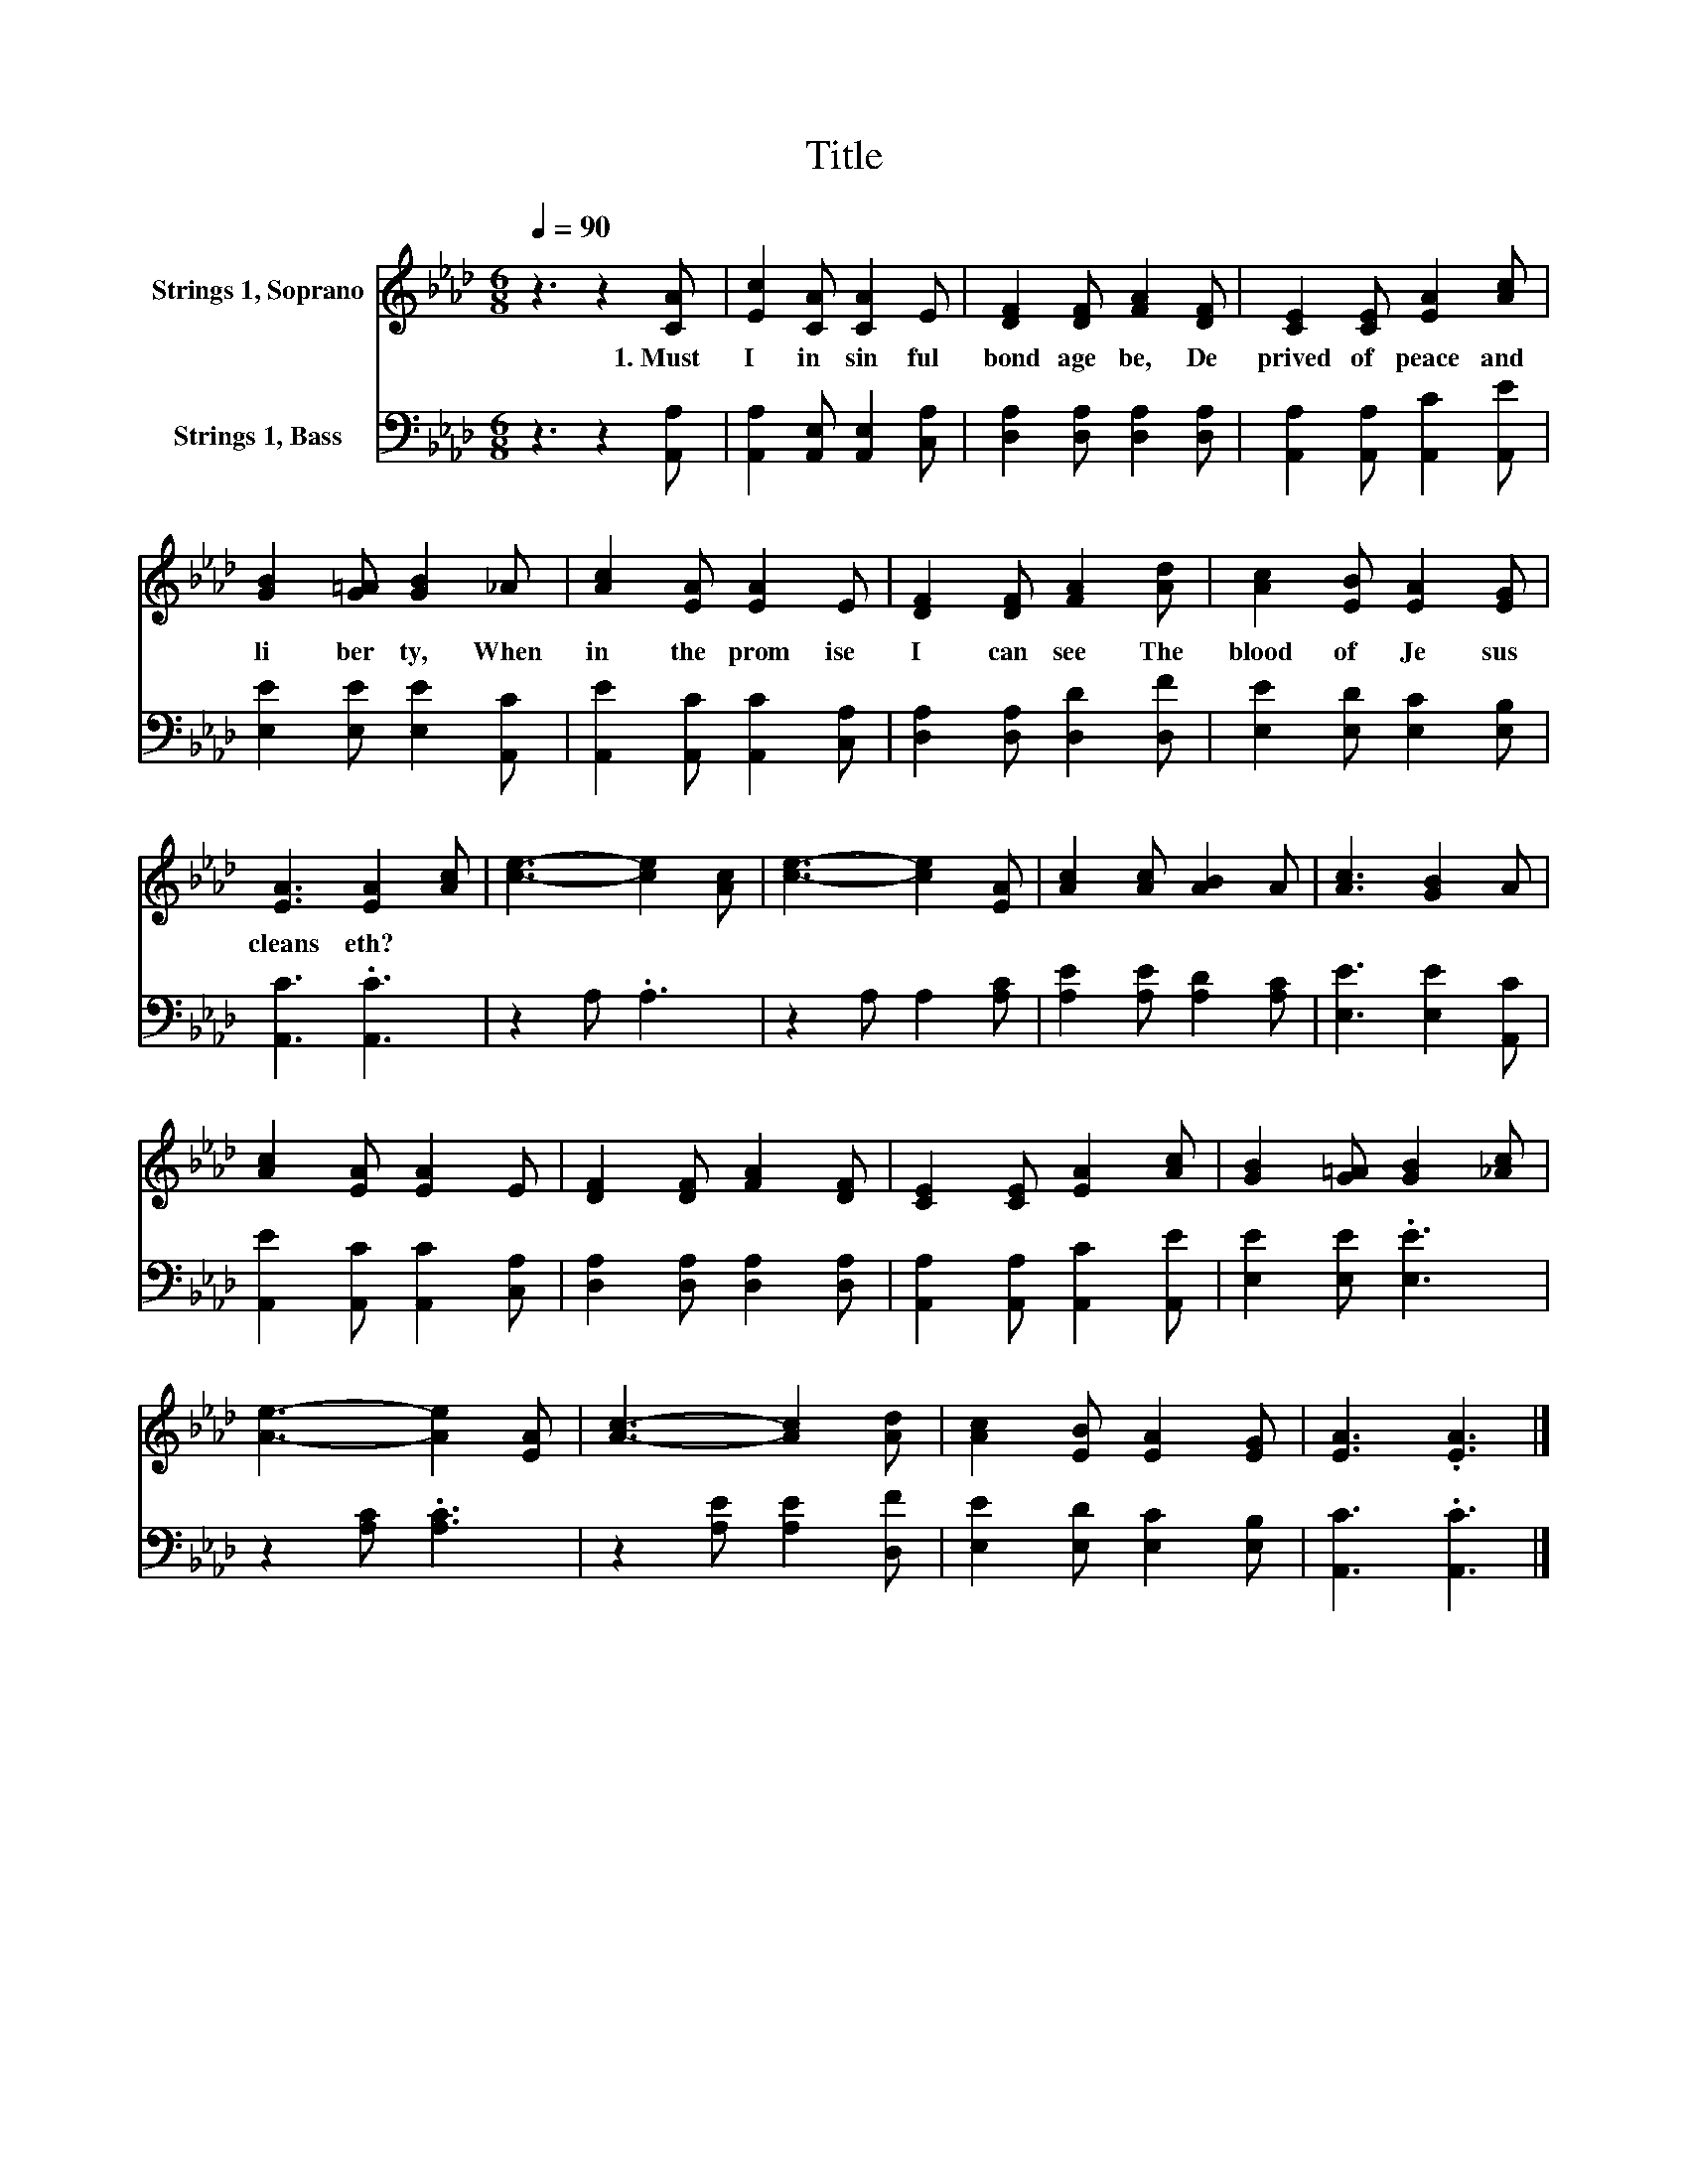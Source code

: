 X:1
T:Title
%%score 1 2
L:1/8
Q:1/4=90
M:6/8
K:Ab
V:1 treble nm="Strings 1, Soprano"
V:2 bass nm="Strings 1, Bass"
V:1
 z3 z2 [CA] | [Ec]2 [CA] [CA]2 E | [DF]2 [DF] [FA]2 [DF] | [CE]2 [CE] [EA]2 [Ac] | %4
w: 1.~Must~|I~ in~ sin ful~|bond age~ be,~ De|prived~ of~ peace~ and~|
 [GB]2 [G=A] [GB]2 _A | [Ac]2 [EA] [EA]2 E | [DF]2 [DF] [FA]2 [Ad] | [Ac]2 [EB] [EA]2 [EG] | %8
w: li ber ty,~ When~|in~ the~ prom ise~|I~ can~ see~ The~|blood~ of~ Je sus~|
 [EA]3 [EA]2 [Ac] | [ce]3- [ce]2 [Ac] | [ce]3- [ce]2 [EA] | [Ac]2 [Ac] [AB]2 A | [Ac]3 [GB]2 A | %13
w: cleans eth?~ *|||||
 [Ac]2 [EA] [EA]2 E | [DF]2 [DF] [FA]2 [DF] | [CE]2 [CE] [EA]2 [Ac] | [GB]2 [G=A] [GB]2 [_Ac] | %17
w: ||||
 [Ae]3- [Ae]2 [EA] | [Ac]3- [Ac]2 [Ad] | [Ac]2 [EB] [EA]2 [EG] | [EA]3 .[EA]3 |] %21
w: ||||
V:2
 z3 z2 [A,,A,] | [A,,A,]2 [A,,E,] [A,,E,]2 [C,A,] | [D,A,]2 [D,A,] [D,A,]2 [D,A,] | %3
 [A,,A,]2 [A,,A,] [A,,C]2 [A,,E] | [E,E]2 [E,E] [E,E]2 [A,,C] | [A,,E]2 [A,,C] [A,,C]2 [C,A,] | %6
 [D,A,]2 [D,A,] [D,D]2 [D,F] | [E,E]2 [E,D] [E,C]2 [E,B,] | [A,,C]3 .[A,,C]3 | z2 A, .A,3 | %10
 z2 A, A,2 [A,C] | [A,E]2 [A,E] [A,D]2 [A,C] | [E,E]3 [E,E]2 [A,,C] | %13
 [A,,E]2 [A,,C] [A,,C]2 [C,A,] | [D,A,]2 [D,A,] [D,A,]2 [D,A,] | [A,,A,]2 [A,,A,] [A,,C]2 [A,,E] | %16
 [E,E]2 [E,E] .[E,E]3 | z2 [A,C] .[A,C]3 | z2 [A,E] [A,E]2 [D,F] | [E,E]2 [E,D] [E,C]2 [E,B,] | %20
 [A,,C]3 .[A,,C]3 |] %21

